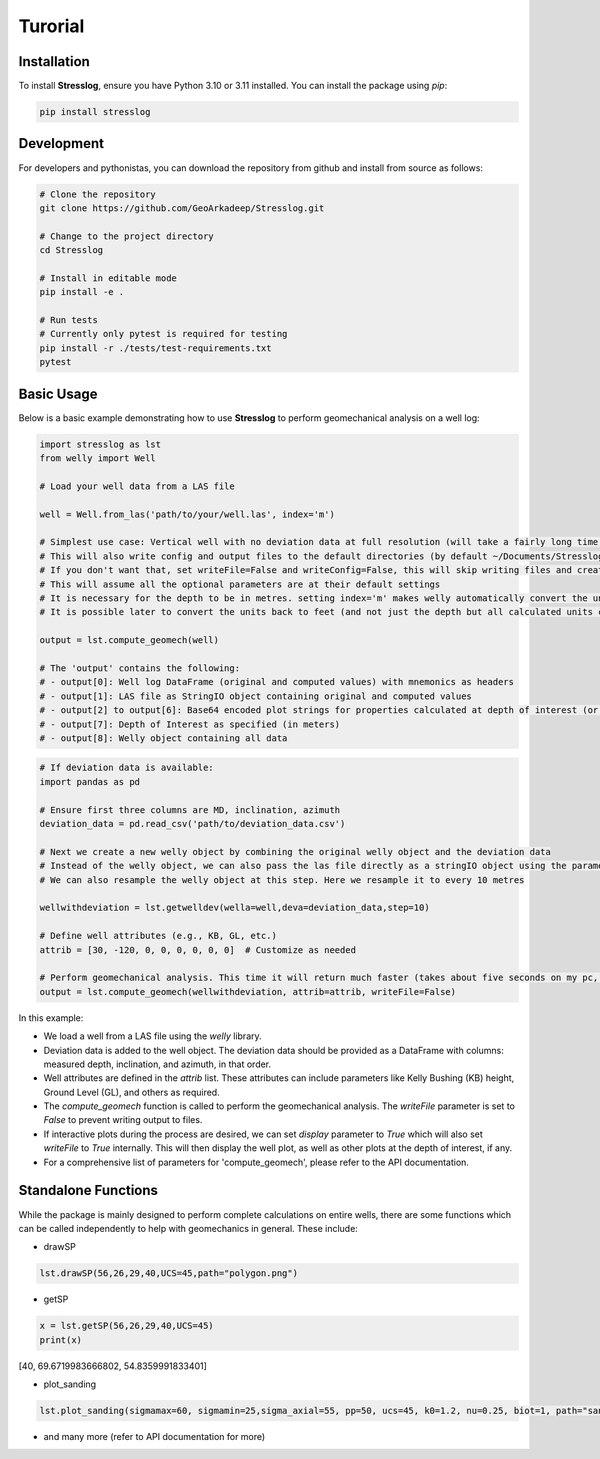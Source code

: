 Turorial
========

Installation
------------

To install **Stresslog**, ensure you have Python 3.10 or 3.11 installed. You can install the package using `pip`:

.. code-block:: bash

    pip install stresslog

Development
-----------

For developers and pythonistas, you can download the repository from github and install from source as follows:

.. code-block:: bash

   # Clone the repository
   git clone https://github.com/GeoArkadeep/Stresslog.git

   # Change to the project directory
   cd Stresslog

   # Install in editable mode
   pip install -e .

   # Run tests
   # Currently only pytest is required for testing
   pip install -r ./tests/test-requirements.txt
   pytest

Basic Usage
-----------

Below is a basic example demonstrating how to use **Stresslog** to perform geomechanical analysis on a well log:

.. code-block:: python

    import stresslog as lst
    from welly import Well

    # Load your well data from a LAS file

    well = Well.from_las('path/to/your/well.las', index='m')

    # Simplest use case: Vertical well with no deviation data at full resolution (will take a fairly long time, enough for a coffee break)
    # This will also write config and output files to the default directories (by default ~/Documents/Stresslog_Config, ~/Documents/Stresslog_Data and ~/Documents/Stresslog_Plots).
    # If you don't want that, set writeFile=False and writeConfig=False, this will skip writing files and creating directories
    # This will assume all the optional parameters are at their default settings
    # It is necessary for the depth to be in metres. setting index='m' makes welly automatically convert the unit to metres, even if the original las has them in feet
    # It is possible later to convert the units back to feet (and not just the depth but all calculated units can be changed to suit your needs) but this is not demonstrated here

    output = lst.compute_geomech(well)

    # The 'output' contains the following:
    # - output[0]: Well log DataFrame (original and computed values) with mnemonics as headers
    # - output[1]: LAS file as StringIO object containing original and computed values
    # - output[2] to output[6]: Base64 encoded plot strings for properties calculated at depth of interest (or None if written to files or not calculated at doi=0)
    # - output[7]: Depth of Interest as specified (in meters)
    # - output[8]: Welly object containing all data

.. code-block:: python

    # If deviation data is available:
    import pandas as pd

    # Ensure first three columns are MD, inclination, azimuth
    deviation_data = pd.read_csv('path/to/deviation_data.csv')

    # Next we create a new welly object by combining the original welly object and the deviation data
    # Instead of the welly object, we can also pass the las file directly as a stringIO object using the parameter string_las)
    # We can also resample the welly object at this step. Here we resample it to every 10 metres

    wellwithdeviation = lst.getwelldev(wella=well,deva=deviation_data,step=10)

    # Define well attributes (e.g., KB, GL, etc.)
    attrib = [30, -120, 0, 0, 0, 0, 0, 0]  # Customize as needed

    # Perform geomechanical analysis. This time it will return much faster (takes about five seconds on my pc, your milage may vary)
    output = lst.compute_geomech(wellwithdeviation, attrib=attrib, writeFile=False)


In this example:

- We load a well from a LAS file using the `welly` library.
- Deviation data is added to the well object. The deviation data should be provided as a DataFrame with columns: measured depth, inclination, and azimuth, in that order.
- Well attributes are defined in the `attrib` list. These attributes can include parameters like Kelly Bushing (KB) height, Ground Level (GL), and others as required.
- The `compute_geomech` function is called to perform the geomechanical analysis. The `writeFile` parameter is set to `False` to prevent writing output to files.
- If interactive plots during the process are desired, we can set `display` parameter to `True` which will also set `writeFile` to `True` internally. This will then display the well plot, as well as other plots at the depth of interest, if any.
- For a comprehensive list of parameters for 'compute_geomech', please refer to the API documentation.


Standalone Functions
--------------------

While the package is mainly designed to perform complete calculations on entire wells, there are some functions which can be called independently to help with geomechanics in general.
These include:

- drawSP

.. code-block:: python

    lst.drawSP(56,26,29,40,UCS=45,path="polygon.png")

.. image:: ../Figures/polygon.png
   :alt: Overlay Plot
   :width: 600px
   :align: center

- getSP

.. code-block:: python

    x = lst.getSP(56,26,29,40,UCS=45)
    print(x)
    
[40, 69.6719983666802, 54.8359991833401]

- plot_sanding

.. code-block:: python

    lst.plot_sanding(sigmamax=60, sigmamin=25,sigma_axial=55, pp=50, ucs=45, k0=1.2, nu=0.25, biot=1, path="sanding.png")

.. image:: ../Figures/sanding.png
   :alt: Overlay Plot
   :width: 600px
   :align: center

- and many more (refer to API documentation for more)
